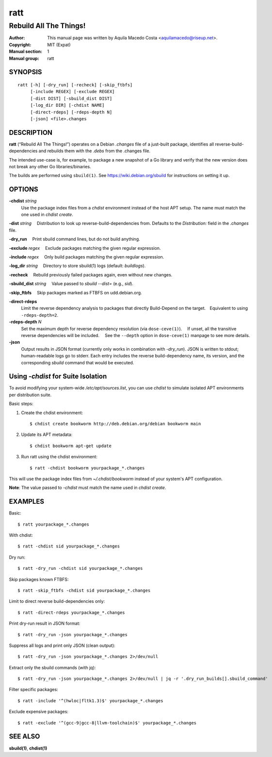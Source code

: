 ====
ratt
====

-----------------------
Rebuild All The Things!
-----------------------

:Author: This manual page was written by Aquila Macedo Costa <aquilamacedo@riseup.net>.
:Copyright: MIT (Expat)
:Manual section: 1
:Manual group: ratt

SYNOPSIS
========
::

   ratt [-h] [-dry_run] [-recheck] [-skip_ftbfs]
        [-include REGEX] [-exclude REGEX]
        [-dist DIST] [-sbuild_dist DIST]
        [-log_dir DIR] [-chdist NAME]
        [-direct-rdeps] [-rdeps-depth N]
        [-json] <file>.changes

DESCRIPTION
===========
**ratt** (“Rebuild All The Things!”) operates on a Debian `.changes` file of a
just-built package, identifies all reverse-build-dependencies and rebuilds them
with the `.debs` from the .changes file.

The intended use-case is, for example, to package a new snapshot of a Go
library and verify that the new version does not break any other Go
libraries/binaries.

The builds are performed using ``sbuild(1)``. See https://wiki.debian.org/sbuild for instructions on setting it up.


OPTIONS
=======
**-chdist** *string*
 Use the package index files from a `chdist` environment instead of the host
 APT setup. The name must match the one used in `chdist create`.

**-dist** *string*
 Distribution to look up reverse-build-dependencies from. Defaults to the
`Distribution:` field in the `.changes` file.

**-dry_run**
 Print sbuild command lines, but do not build anything.

**-exclude** *regex*
 Exclude packages matching the given regular expression.

**-include** *regex*
 Only build packages matching the given regular expression.

**-log_dir** *string*
 Directory to store sbuild(1) logs (default: `buildlogs`).

**-recheck**
 Rebuild previously failed packages again, even without new changes.

**-sbuild_dist** *string*
 Value passed to `sbuild --dist=` (e.g., `sid`).

**-skip_ftbfs**
 Skip packages marked as FTBFS on udd.debian.org.

**-direct-rdeps**
 Limit the reverse dependency analysis to packages that directly Build-Depend
 on the target. Equivalent to using ``-rdeps-depth=2``.

**-rdeps-depth** *N*
 Set the maximum depth for reverse dependency resolution (via
 ``dose-ceve(1)``).  If unset, all the transitive reverse dependencies will be
 included.  See the ``--depth`` option in ``dose-ceve(1)`` manpage to see
 more details.

**-json**
 Output results in JSON format (currently only works in combination with
 `-dry_run`). JSON is written to stdout; human-readable logs go to stderr. Each
 entry includes the reverse build-dependency name, its version, and the
 corresponding `sbuild` command that would be executed.

Using `-chdist` for Suite Isolation
===================================

To avoid modifying your system-wide `/etc/apt/sources.list`, you can use
`chdist` to simulate isolated APT environments per distribution suite.

Basic steps:

1. Create the chdist environment::

   $ chdist create bookworm http://deb.debian.org/debian bookworm main

2. Update its APT metadata::

   $ chdist bookworm apt-get update

3. Run ratt using the chdist environment::

   $ ratt -chdist bookworm yourpackage_*.changes

This will use the package index files from `~/.chdist/bookworm` instead of your system's APT configuration.

**Note**: The value passed to `-chdist` must match the name used in `chdist create`.

EXAMPLES
========

Basic::

  $ ratt yourpackage_*.changes

With chdist::

  $ ratt -chdist sid yourpackage_*.changes

Dry run::

  $ ratt -dry_run -chdist sid yourpackage_*.changes

Skip packages known FTBFS::

  $ ratt -skip_ftbfs -chdist sid yourpackage_*.changes

Limit to direct reverse build-dependencies only::

  $ ratt -direct-rdeps yourpackage_*.changes

Print dry-run result in JSON format::

  $ ratt -dry_run -json yourpackage_*.changes

Suppress all logs and print only JSON (clean output)::

  $ ratt -dry_run -json yourpackage_*.changes 2>/dev/null

Extract only the sbuild commands (with jq)::

  $ ratt -dry_run -json yourpackage_*.changes 2>/dev/null | jq -r '.dry_run_builds[].sbuild_command'

Filter specific packages::

  $ ratt -include '^(hwloc|fltk1.3)$' yourpackage_*.changes

Exclude expensive packages::

  $ ratt -exclude '^(gcc-9|gcc-8|llvm-toolchain)$' yourpackage_*.changes

SEE ALSO
========

**sbuild(1)**, **chdist(1)**
